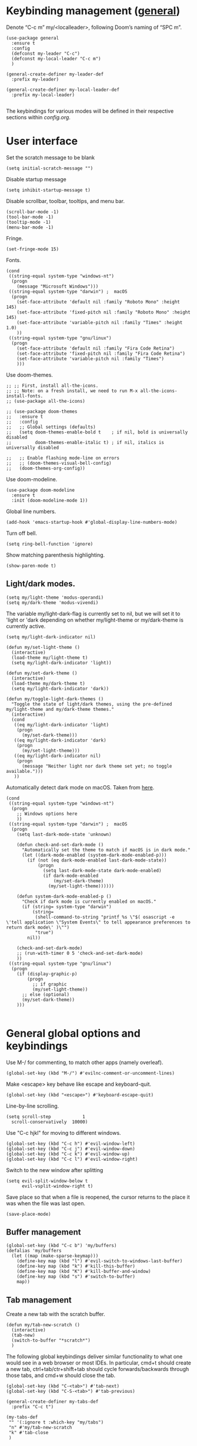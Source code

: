 * Keybinding management ([[https://github.com/noctuid/general.el][general]])
Denote “C-c m” my/<localleader>, following Doom’s naming of “SPC m”.

#+begin_src elisp
  (use-package general
    :ensure t
    :config
    (defconst my-leader "C-c")
    (defconst my-local-leader "C-c m")
    )

  (general-create-definer my-leader-def
    :prefix my-leader)

  (general-create-definer my-local-leader-def
    :prefix my-local-leader)

#+end_src

The keybindings for various modes will be defined in their respective sections within [[config.org]].

* User interface

Set the scratch message to be blank
#+begin_src elisp
(setq initial-scratch-message "")
#+end_src

Disable startup message
#+begin_src elisp
  (setq inhibit-startup-message t)
#+end_src 

Disable scrollbar, toolbar, tooltips, and menu bar.
#+begin_src elisp
  (scroll-bar-mode -1)
  (tool-bar-mode -1)  
  (tooltip-mode -1)   
  (menu-bar-mode -1)
#+end_src

#+RESULTS:

Fringe.
#+begin_src elisp
  (set-fringe-mode 15)
#+end_src

Fonts.
#+begin_src elisp
  (cond
   ((string-equal system-type "windows-nt")
    (progn
      (message "Microsoft Windows")))
   ((string-equal system-type "darwin") ;  macOS
    (progn
      (set-face-attribute 'default nil :family "Roboto Mono" :height 145)
      (set-face-attribute 'fixed-pitch nil :family "Roboto Mono" :height 145)
      (set-face-attribute 'variable-pitch nil :family "Times" :height 1.0)
      ))
   ((string-equal system-type "gnu/linux")
    (progn
      (set-face-attribute 'default nil :family "Fira Code Retina")
      (set-face-attribute 'fixed-pitch nil :family "Fira Code Retina")
      (set-face-attribute 'variable-pitch nil :family "Times")
      )))
#+end_src

Use doom-themes.
#+begin_src elisp
  ;; ;; First, install all-the-icons. 
  ;; ;; Note: on a fresh install, we need to run M-x all-the-icons-install-fonts.
  ;; (use-package all-the-icons)

  ;; (use-package doom-themes
  ;;   :ensure t
  ;;   :config
  ;;   ;; Global settings (defaults)
  ;;   (setq doom-themes-enable-bold t    ; if nil, bold is universally disabled
  ;;         doom-themes-enable-italic t) ; if nil, italics is universally disabled

  ;;   ;; Enable flashing mode-line on errors
  ;;   ;; (doom-themes-visual-bell-config)
  ;;   (doom-themes-org-config))
#+end_src

Use doom-modeline.
#+begin_src elisp
(use-package doom-modeline
  :ensure t
  :init (doom-modeline-mode 1))
#+end_src


Global line numbers.
#+begin_src elisp
  (add-hook 'emacs-startup-hook #'global-display-line-numbers-mode)
#+end_src

Turn off bell.
#+begin_src elisp
  (setq ring-bell-function 'ignore)
#+end_src

Show matching parenthesis highlighting.
#+begin_src elisp
(show-paren-mode t)
#+end_src

** Light/dark modes.

#+begin_src elisp
  (setq my/light-theme 'modus-operandi)
  (setq my/dark-theme 'modus-vivendi)
#+end_src

The variable my/light-dark-flag is currently set to nil, but we will set it to 'light or 'dark depending on whether my/light-theme or my/dark-theme is currently active.
#+begin_src elisp
(setq my/light-dark-indicator nil)
#+end_src

#+begin_src elisp
  (defun my/set-light-theme ()
    (interactive)
    (load-theme my/light-theme t)
    (setq my/light-dark-indicator 'light))

  (defun my/set-dark-theme ()
    (interactive)
    (load-theme my/dark-theme t)
    (setq my/light-dark-indicator 'dark))
#+end_src

#+begin_src elisp
  (defun my/toggle-light-dark-themes ()
    "Toggle the state of light/dark themes, using the pre-defined my/light-theme and my/dark-theme themes."
    (interactive)
    (cond
     ((eq my/light-dark-indicator 'light)
      (progn
        (my/set-dark-theme)))
     ((eq my/light-dark-indicator 'dark)
      (progn
        (my/set-light-theme)))
     ((eq my/light-dark-indicator nil)
      (progn
        (message "Neither light nor dark theme set yet; no toggle available.")))
     ))
#+end_src

Automatically detect dark mode on macOS. Taken from [[https://notes.arne.me/automatic-darkmode-for-emacs/][here]].
#+begin_src elisp
  (cond
   ((string-equal system-type "windows-nt")
    (progn
      ;; Windows options here
      ))
   ((string-equal system-type "darwin") ;  macOS
    (progn
      (setq last-dark-mode-state 'unknown)

      (defun check-and-set-dark-mode ()
        "Automatically set the theme to match if macOS is in dark mode."
        (let ((dark-mode-enabled (system-dark-mode-enabled-p)))
          (if (not (eq dark-mode-enabled last-dark-mode-state))
              (progn
                (setq last-dark-mode-state dark-mode-enabled)
                (if dark-mode-enabled
                    (my/set-dark-theme)
                  (my/set-light-theme))))))

      (defun system-dark-mode-enabled-p ()
        "Check if dark mode is currently enabled on macOS."
        (if (string= system-type "darwin")
            (string=
             (shell-command-to-string "printf %s \"$( osascript -e \'tell application \"System Events\" to tell appearance preferences to return dark mode\' )\"")
             "true")
          nil))

      (check-and-set-dark-mode)
      ;; (run-with-timer 0 5 'check-and-set-dark-mode)
      ))
   ((string-equal system-type "gnu/linux")
    (progn
      (if (display-graphic-p)
          (progn
            ;; if graphic
            (my/set-light-theme))
        ;; else (optional)
        (my/set-dark-theme))
      )))  

#+end_src

#+RESULTS:
: dark

* General global options and keybindings
Use M-/ for commenting, to match other apps (namely overleaf).
#+begin_src elisp
  (global-set-key (kbd "M-/") #'evilnc-comment-or-uncomment-lines)
#+end_src

Make <escape> key behave like escape and keyboard-quit.
#+begin_src elisp
  (global-set-key (kbd "<escape>") #'keyboard-escape-quit)
#+end_src

Line-by-line scrolling.
#+begin_src elisp
  (setq scroll-step            1
	scroll-conservatively  10000)
#+end_src

Use "C-c hjkl" for moving to different windows.
#+begin_src elisp
(global-set-key (kbd "C-c h") #'evil-window-left)
(global-set-key (kbd "C-c j") #'evil-window-down)
(global-set-key (kbd "C-c k") #'evil-window-up)
(global-set-key (kbd "C-c l") #'evil-window-right)
#+end_src

Switch to the new window after splitting
#+begin_src elisp
(setq evil-split-window-below t
      evil-vsplit-window-right t)
#+end_src

Save place so that when a file is reopened, the cursor returns to the place it was when the file was last open.
#+begin_src elisp
(save-place-mode)
#+end_src

** Buffer management
#+begin_src elisp
  (global-set-key (kbd "C-c b") 'my/buffers)
  (defalias 'my/buffers
    (let ((map (make-sparse-keymap)))
      (define-key map (kbd "l") #'evil-switch-to-windows-last-buffer)
      (define-key map (kbd "k") #'kill-this-buffer)
      (define-key map (kbd "K") #'kill-buffer-and-window)
      (define-key map (kbd "s") #'switch-to-buffer)
      map))
#+end_src

** Tab management

Create a new tab with the scratch buffer.
#+begin_src elisp
  (defun my/tab-new-scratch ()
    (interactive)
    (tab-new)
    (switch-to-buffer "*scratch*")
    )
#+end_src

The following global keybindings deliver similar functionality to what one would see in a web browser or most IDEs. In particular, cmd+t should create a new tab, ctrl+tab/ctr+shift+tab should cycle forwards/backwards through those tabs, and cmd+w should close the tab.
#+begin_src elisp
  (global-set-key (kbd "C-<tab>") #'tab-next)
  (global-set-key (kbd "C-S-<tab>") #'tab-previous)

  (general-create-definer my-tabs-def
    :prefix "C-c t")

  (my-tabs-def
   "" '(:ignore t :which-key "my/tabs")
   "n" #'my/tab-new-scratch
   "k" #'tab-close
   )

#+end_src

** Frame management

Create a new frame with the scratch buffer.
#+begin_src elisp
  (defun my/frame-new-scratch ()
    (interactive)
    (make-frame)
    )
#+end_src

Create a new frame using cmd+n.
#+begin_src elisp
  (global-set-key (kbd "M-n") #'my/frame-new-scratch)
#+end_src

* Projectile
#+begin_src elisp
  (use-package projectile
    :config
    (projectile-mode +1)
    (define-key projectile-mode-map (kbd "C-c p") 'projectile-command-map))
#+end_src

* Evil (vim emulation in Emacs)
#+begin_src elisp
  (use-package evil
    :init
    (setq evil-want-integration t)
    (setq evil-want-keybinding nil)
    (setq evil-want-C-u-scroll t)
    (setq evil-undo-system 'undo-fu)
    (setq evil-respect-visual-line-mode t)
    :config
    (evil-mode 1)
    ;; Use global-visual-line-mode by default so that jk does not go up/down based on logical lines.
    ;; The goal here is to get vim-like behaviour of “nnoremap j gj” and “nnoremap k gk” in emacs.
    (global-visual-line-mode)
    ;;(evil-set-undo-system 'undo-redo)
    ;; (define-key evil-motion-state-map [remap evil-next-line] #'evil-next-visual-line)
    ;; (define-key evil-motion-state-map [remap evil-previous-line] #'evil-previous-visual-line)

    (evil-set-initial-state 'messages-buffer-mode 'normal)
    (evil-set-initial-state 'dashboard-mode 'normal)
    )

  
#+end_src

Commenting in evil mode with evil-nerd-commenter.
#+begin_src elisp
  (use-package evil-nerd-commenter
    :after evil
    :ensure t)
#+end_src


Surrounding in evil mode with evil-surround (emulation of vim.surround).
#+begin_src elisp
  (use-package evil-surround
    :ensure t
    :config
    (add-hook 'LaTeX-mode-hook (lambda ()
                                 (push '(?\" . ("``" . "''"))
                                       evil-surround-pairs-alist)
                                 (push '(?r . ("\\left ( " . " \\right ) "))
                                       evil-surround-pairs-alist)
                                 (push '(?c . ("\\left { " . " \\right } "))
                                       evil-surround-pairs-alist)
                                 (push '(?s . ("\\left [ " . " \\right ] "))
                                       evil-surround-pairs-alist)
                                 ))
    (global-evil-surround-mode 1))
#+end_src


Additional evil niceties (evil-collection).
#+begin_src elisp
    (use-package evil-collection
      :after evil
      :ensure t
      :config
      (evil-collection-init)
  )
#+end_src

Evil-org-mode integration.
#+begin_src elisp
  (use-package evil-org
    :ensure t
    :after org
    :hook (org-mode . (lambda () evil-org-mode))
    :config
    (require 'evil-org-agenda)
    (evil-org-agenda-set-keys))
#+end_src

#+begin_src elisp
  (use-package evil-terminal-cursor-changer
    :config
    (evil-terminal-cursor-changer-activate))
#+end_src

* Vertico (vertical completion UI)
A lot of the configuration that follows is taken directly from the [[https://github.com/minad/vertico][vertico.el README.org]].
#+begin_src elisp
  ;; Vertico
  (use-package vertico
    :ensure t
    :init
    (vertico-mode)

    ;; Make completion flexible
    (add-to-list 'completion-styles 'flex)

    ;; Different scroll margin
    ;; (setq vertico-scroll-margin 0)

    ;; Show more candidates
    ;; (setq vertico-count 20)

    ;; Grow and shrink the Vertico minibuffer
    ;; (setq vertico-resize t)

    ;; Optionally enable cycling for `vertico-next' and `vertico-previous'.
    ;; (setq vertico-cycle t)
    )
#+end_src

Persist history over Emacs restarts. Vertico sorts by history position.
#+begin_src elisp
  (use-package savehist
    :init
    (savehist-mode)
    )
  #+end_src

A few more useful configurations...
#+begin_src elisp
  (use-package emacs
    :init
    ;; Add prompt indicator to `completing-read-multiple'.
    ;; We display [CRM<separator>], e.g., [CRM,] if the separator is a comma.
    (defun crm-indicator (args)
      (cons (format "[CRM%s] %s"
		    (replace-regexp-in-string
		     "\\`\\[.*?]\\*\\|\\[.*?]\\*\\'" ""
		     crm-separator)
		    (car args))
	    (cdr args)))
    (advice-add #'completing-read-multiple :filter-args #'crm-indicator)

    ;; Do not allow the cursor in the minibuffer prompt
    (setq minibuffer-prompt-properties
	  '(read-only t cursor-intangible t face minibuffer-prompt))
    (add-hook 'minibuffer-setup-hook #'cursor-intangible-mode)

    ;; Emacs 28: Hide commands in M-x which do not work in the current mode.
    ;; Vertico commands are hidden in normal buffers.
    ;; (setq read-extended-command-predicate
    ;;       #'command-completion-default-include-p)

    ;; Enable recursive minibuffers
    (setq enable-recursive-minibuffers t)
    )
#+end_src

** Orderless
Use the `orderless' completion style.
#+begin_src elisp
(use-package orderless
  :init
  ;; Configure a custom style dispatcher (see the Consult wiki)
  ;; (setq orderless-style-dispatchers '(+orderless-dispatch)
  ;;       orderless-component-separator #'orderless-escapable-split-on-space)
  (setq completion-styles '(orderless basic)
        completion-category-defaults nil
        completion-category-overrides '((file (styles partial-completion)))))
#+end_src

* which-key
The which-key package makes discoverability of keybindings simple.
#+begin_src elisp
  (use-package which-key
    :init
    ;; Open the which-key buffer more quickly.
    (setq which-key-idle-delay 0.2)
    :config
    (which-key-mode))
#+end_src

* Snippets (YASnippet)

#+begin_src elisp
  (use-package yasnippet
    :init
    (setq yas-snippet-dirs
	  '("~/.emacs.d/snippets"))
    :config
    (yas-global-mode 1)
    )
#+end_src

** Keybindings
Create some global yasnippet-related keybindings.
#+begin_src elisp

  (general-create-definer my-yasnippet-def
    :prefix "C-c y")

  (my-yasnippet-def
    "" '(:ignore t :which-key "my/yasnippet")
    "i" #'yas-insert-snippet
    "n" #'yas-new-snippet
    )

#+end_src

* On-the-fly checking (flycheck)

#+begin_src elisp
  (use-package flycheck
    :ensure t
    :init (global-flycheck-mode))
  #+end_src

* Text file navigation ([[https://github.com/hlissner/evil-snipe][evil-snipe]], [[https://github.com/abo-abo/avy][Avy]], and [[https://github.com/emacsorphanage/anzu][anzu]])

#+begin_src elisp
    (use-package evil-snipe
      :config
      (evil-snipe-mode +1)
      (evil-snipe-override-mode +1)
      )
#+end_src

#+begin_src elisp
  (use-package avy
    :config
    ;; Don't want a timeout. Just require hitting RET.
    (setq avy-timeout-seconds nil)
    (avy-setup-default)
    (global-set-key (kbd "C-c n") #'avy-goto-char-timer)
    )
#+end_src

#+begin_src elisp
  (use-package anzu
    :config
    (global-anzu-mode 1))

  (use-package evil-anzu
    :config
    (with-eval-after-load 'evil
      (require 'evil-anzu)))
#+end_src

* LSP

Install eglot.
#+begin_src elisp
  ;; (use-package eglot)
#+end_src

Custom keybindings.
#+begin_src elisp
  ;; (general-create-definer my-eglot-def
  ;;   :prefix "C-c i")

  ;; (my-eglot-def
  ;;   "" '(:ignore t :which-key "my/eglot")
  ;;   "d" #'eldoc-doc-buffer
  ;;   "D" #'xref-find-definitions-other-window
  ;;   "r" #'xref-find-references
  ;;   "p" #'flymake-goto-prev-error
  ;;   "n" #'flymake-goto-next-error
  ;;   )
#+end_src

#+begin_src elisp
  (use-package lsp-mode
    :hook (;; replace XXX-mode with concrete major-mode(e. g. python-mode)
           ;; (python-mode . lsp)
           ;; Handling python-mode lsp later in Python section. Search for my/python-venv-auto-activate
           ;; if you want which-key integration
           (lsp-mode . lsp-enable-which-key-integration)))

  (use-package lsp-ui :commands lsp-ui-mode)


  (general-create-definer my-lsp-def
    :prefix "C-c i")

  (my-lsp-def
   "" '(:ignore t :which-key "my/lsp")
   ;; "d" #'eldoc-doc-buffer
   "D" #'lsp-find-definition
   "r" #'lsp-find-references
   "p" #'flycheck-previous-error
   "n" #'flycheck-next-error
   )

  ;; One day. Debugger.
  ;; (use-package dap-mode)
#+end_src

** Python
#+begin_src elisp
  (use-package lsp-pyright
    :ensure t)

#+end_src

*** Virtual environment interaction

Make LSP ignore virtual environments that satisfy the pattern "venv*".
#+begin_src elisp
  (defun my/python-lsp-ignore-venv ()
    (add-to-list 'lsp-file-watch-ignored "[/\\\\]\\venv*"))
  (add-hook 'python-mode-hook
            #'(lambda () (add-hook 'lsp-mode-hook 'my/python-lsp-ignore-venv)))
#+end_src

* Coding
** Documentation
#+begin_src elisp
(setq eldoc-echo-area-use-multiline-p nil)
#+end_src

** Formatting
#+begin_src elisp
  (use-package reformatter
    :defer t)
#+end_src

** Python

#+begin_src elisp
  (use-package pyvenv
    :defer t)
#+end_src

#+begin_src elisp
  (use-package jupyter
    :defer t)
#+end_src

Allow running code from a .py buffer straight to the Jupyter REPL.
#+begin_src elisp
  (add-hook 'jupyter-repl-mode-hook (lambda () (setq jupyter-repl-echo-eval-p t)))
#+end_src

*** Automatic virtual environment loading
We want to create a function `my/python-venv-auto-activate` that searches for any virtual environments with pattern “venv*” in a particular list of directories; if there’s a unique match, activate it; otherwise, warn the user that there’s no/multiple virtual environments.

Pattern for virtual environments. In particular, we will always assume that virtual environments are within a folder satisfying the regex "venv*", for example "venv" or "venv_project1", and so on.
#+begin_src elisp
  (defun my/venv_pattern ()
    "Virtual environment pattern"
    "venv*")
#+end_src

The following functions are essentially helper functions for `my/python-venv-auto-activate` which will itself be defined in the next code block.
#+begin_src elisp
  (defun my/venv_directories_to_search ()
    "List of directories in which to search for `my/venv_pattern`"
    ;; Remove all nil elements
    (seq-filter (lambda (element) element)
                (list
                 (file-name-directory (buffer-file-name))
                 (projectile-project-root))))

  (defun my/get-matching-directory-files (directory regexp)
    "Find all files in DIRECTORY that begin with REGEXP"
    ;; Concatenate the directory to the filename to recover the full path
    (seq-map (lambda ( file ) (file-name-concat directory file))
             ;; Filter out all files that do not begin with REGEXP
             (seq-filter
              (lambda (x) (equal 0 (string-match-p regexp x)))
              (directory-files directory))))

  (defun my/get-matching-directories-files (directories regexp)
    "Find all files in all directories within DIRECTORIES that begin with REGEXP"
    ;; remove duplicates
    (seq-uniq
     ;; flatten the list of lists
     (flatten-tree
      ;; Apply my/get-matching-directory-files to all the directories with regexp.
      (seq-map #'(lambda ( dir ) (my/get-matching-directory-files dir regexp)) directories))))

  (defun my/get-matching-project-root-files (regexp)
    "Find all root directories/files that begin with REGEXP"
    (my/get-matching-directory-files (projectile-project-root) regexp))
#+end_src

Now that we have the above helper functions, we are ready to define my/python-venv-auto-activate.
#+begin_src elisp
  (defun my/python-venv-auto-activate ()
    "Activate the virtual environment satisfying the pattern given by the function, my/venv_pattern if it's a unique match, otherwise do nothing"
    (interactive)
    (setq matching-venvs
          (my/get-matching-directories-files
           (my/venv_directories_to_search) (my/venv_pattern)))
    ;; If we have found a uniquely matching virtual environment, activate it.
    (if (equal (length matching-venvs) 1) ;; if
        (pyvenv-activate (car matching-venvs))
      ;; If there is no matching virtual environment, warn the user.
      (if (equal (length matching-venvs) 0)
          (display-warning :warning "No virtual environment found.")
        ;; If there is more than one matching virtual environment, warn the user.
        (display-warning :warning (concat "Found multiple venvs. Please select one manually using `pyvenv-activate`.")))))
#+end_src

Now that we’ve defined my/python-venv-auto-activate, let’s run it *and start LSP* whenever opening a .py file. Note that we do not use an “(add-hook ‘python-mode-hook …)” approach here because ‘python-mode-hook gets run every time code is sent from the python file to the REPL. Found from sds’s answer [[https://emacs.stackexchange.com/questions/12396/run-command-when-opening-a-file-of-a-specific-filetype][here]].
#+begin_src elisp
  (add-hook 'find-file-hook
            #'(lambda () (when (string= (file-name-extension buffer-file-name) "py")
                           (my/python-venv-auto-activate)
                           (lsp)
                           )))
#+end_src

*** Formatting
Create a python formatter using [[https://github.com/psf/black][black]].
#+begin_src elisp
  (reformatter-define python-black-format
    :program "black"
    :args (list "-"))
#+end_src

*** python-mode-specific keybindings
#+begin_src elisp
  (my-local-leader-def
    :keymaps 'python-mode-map
    "" '(:ignore t :which-key "my/python")
    "R" #'run-python
    "r" #'pyvenv-restart-python
    "v" #'pyvenv-activate
    "f" #'python-black-format-buffer
    "j" '(:ignore t :which-key "my/jupyter")
    "j R" #'jupyter-repl-associate-buffer
    "j r" #'jupyter-repl-restart-kernel
    )
#+end_src

** Jupyter
#+begin_src elisp
  (use-package ein
    :defer t)
#+end_src

** R (ess)
*** TODO ess-r-mode-specific keybindings
#+begin_src elisp
(defun my/bind-ess-r-keys ()
  (defalias 'my/<localleader>
    (let ((map (make-sparse-keymap)))
      ;; REPL
      (define-key map (kbd "R") #'run-ess-r)
      map)))

(add-hook 'ess-r-mode-hook 'my/bind-ess-r-keys)
#+end_src

I want ess to automatically scroll down in console buffer. Taken from [[https://stackoverflow.com/questions/2710442/in-ess-emacs-how-can-i-get-the-r-process-buffer-to-scroll-to-the-bottom-after-a][here]].
#+begin_src elisp
(setq comint-scroll-to-bottom-on-input t)
(setq comint-scroll-to-bottom-on-output t)
(setq comint-move-point-for-output t)
#+end_src

* Writing
** LaTeX
Install and configure AUCTeX.
#+begin_src elisp

  (use-package latex
    :straight auctex
    :config
    (cond
     ((string-equal system-type "windows-nt")
      (progn
        ;; Windows options here
        ))
     ((string-equal system-type "darwin") ;  macOS
      (progn
        ;; macOS options here

        ;; (setq TeX-view-program-list '(("pdf-tools" TeX-pdf-tools-sync-view)))

        ;; (setq TeX-view-program-selection '((output-pdf "pdf-tools"))
        ;;       TeX-source-correlate-start-server t)

        ;; ;; Update PDF buffers after successful LaTeX runs
        ;; (add-hook 'TeX-after-compilation-finished-functions
        ;;           #'TeX-revert-document-buffer)


        (setq TeX-view-program-list '(("Skim_displayline" "/Applications/Skim.app/Contents/SharedSupport/displayline -g -b %n %o %b")))
        ;; Use Skim_displayline by default for opening pdfs.
        (setq TeX-view-program-selection '((output-dvi "open")
                                           (output-pdf "Skim_displayline")
                                           (output-html "open")))
        ))
     ((string-equal system-type "gnu/linux")
      (progn
        ;; Linux options here
        ;; Use pdf-tools to open PDF files
        ;; (setq pdf-sync-backward-display-action t)
        ;; (setq pdf-sync-forward-display-action t)       

        ;; (setq TeX-view-program-list '(("pdf-tools" TeX-pdf-tools-sync-view)))

        ;; (setq TeX-view-program-selection '((output-pdf "pdf-tools"))
        ;;       TeX-source-correlate-start-server t)

        ;; Update PDF buffers after successful LaTeX runs
        ;; (add-hook 'TeX-after-compilation-finished-functions
        ;;           #'TeX-revert-document-buffer)

        (add-to-list 'TeX-view-program-selection
                     '(output-pdf "Zathura"))
        )

      ))
    ;; Use synctex to correlate TeX and PDF.
    (setq TeX-source-correlate-method 'synctex)
    ;; Always start the emacs server for inverse search.
    (setq TeX-source-correlate-start-server t)
    ;; Start correlate mode.
    (TeX-source-correlate-mode)

    ;; Use PDF mode by default.
    (setq-default TeX-PDF-mode t)
    ;; Make emacs aware of multi-file projects.
    (setq-default TeX-master nil)

    ;;Prevent AUCTeX from inserting braces automatically for sub/superscripts.
    (setq TeX-electric-sub-and-superscript nil)

    ;; Set up reftex-auctex interface
    ;; (https://www.gnu.org/software/emacs/manual/html_node/reftex/AUCTeX_002dRefTeX-Interface.html)
    (setq reftex-plug-into-AUCTeX t)
    (add-hook 'LaTeX-mode-hook 'turn-on-reftex)
    :defer t
    )
#+end_src

#+RESULTS:
: t

Install math and auctex additions to company-mode.
#+begin_src elisp
  (use-package company-math
    :defer t)
  (use-package company-auctex
    :defer t)
  (use-package company-reftex
    :defer t)
#+end_src

Run LatexMk on save.
Temporarily disabled due to [[https://github.com/tom-tan/auctex-latexmk/pull/40][a bug in auctex-latexmk]].
#+begin_src elisp
  ;; (add-hook 'LaTeX-mode-hook (lambda ()
  ;;                              (add-hook 'after-save-hook 'my/latexmk)))
#+end_src

Create a command to save and compile the current tex document.
#+begin_src elisp
  (defun my/latex-save-and-compile ()
    (interactive)
    (save-buffer)
    (TeX-command "LaTeX" 'TeX-master-file)
    )
#+end_src

#+begin_src elisp
  (defun my/latex-bibtex ()
    (interactive)
    (TeX-command "BibTeX" 'TeX-master-file)
    )
#+end_src

Bind latex-specific bindings.
#+begin_src elisp

  (my-local-leader-def
    :keymaps 'LaTeX-mode-map
    "" '(:ignore t :which-key "my/LaTeX")
    "c" #'my/latex-save-and-compile
    "b" #'my/latex-bibtex
    "v" #'TeX-view
    )


#+end_src


Disable git-gutter when writing latex. Git-gutter seems to slow things down, and isn’t necessary for me when writing latex. Code obtained from [[https://github.com/hlissner/doom-emacs/issues/1482][here]].
#+begin_src elisp
  (setq git-gutter:disabled-modes '(latex-mode))
#+end_src

Remove rainbow delimiters. Maybe add this back?
#+begin_src elisp
  ;; (with-eval-after-load 'tex (remove-hook 'TeX-update-style-hook #'rainbow-delimiters-mode))
#+end_src

** pdf-tools
#+begin_src elisp
  (use-package pdf-tools
    :config 
    ;; Turn off blinking in pdf-view
    ;; Taken from https://github.com/doomemacs/doomemacs/pull/1107
    (add-hook 'pdf-view-mode-hook
              (lambda ()
                (set (make-local-variable 'evil-normal-state-cursor) (list nil))))       

    (pdf-tools-install))

#+end_src

** Org-mode
#+begin_src elisp
  (use-package org
    :defer t
    :config
    (setq org-startup-indented t)
    (require 'org-habit)
    (add-to-list 'org-modules 'org-habit)
    ;; (setq org-agenda-skip-scheduled-if-done t)
    ;; (setq org-agenda-skip-deadline-if-done t)
    )
#+end_src

Enable org-download so that we can drag and drop screenshots into org.
#+begin_src elisp
  (use-package org-download
    :config
    (add-hook 'dired-mode-hook 'org-download-enable)
    :defer t
    )
#+end_src

Sync with beorg on iOS.
#+begin_src elisp
  (cond
   ((string-equal system-type "windows-nt")
    (progn
      (message "Not set up on windows")))
   ((string-equal system-type "darwin") ;  macOS
    (progn
    (setq
     org-directory
     "~/Library/Mobile Documents/iCloud~com~appsonthemove~beorg/Documents/org/")
      ))
   ((string-equal system-type "gnu/linux")
    (progn
    (setq
     org-directory
     "/mnt/c/Users/t-ianw/iCloudDrive/iCloud~com~appsonthemove~beorg/org")
      )))
#+end_src

Set org agenda files.
#+begin_src elisp
  (setq org-agenda-files (list org-directory))
#+end_src

Set default org file (for the sake of org-capture).
#+begin_src elisp
  (setq org-default-notes-file (concat org-directory "/inbox.org"))
#+end_src

Org-babel languages to load
#+begin_src elisp
  (org-babel-do-load-languages
   'org-babel-load-languages
   '((emacs-lisp . t)
     (python . t)
     (jupyter . t)))
#+end_src

*** Global keybindings
#+begin_src elisp

  (defun org-capture-task ()
    (interactive)
    (org-capture nil "t"))

  (defun org-open-habits ()
    (interactive)
    (find-file (expand-file-name "habits.org" org-directory)))

  (defun org-open-inbox ()
    (interactive)
    (find-file (expand-file-name "inbox.org" org-directory)))

  (general-create-definer my-org-def
    :prefix "C-c o")

  (my-org-def
    "" '(:ignore t :which-key "my/org")
    "a" #'org-agenda-list
    "A" #'org-agenda
    "c" #'org-capture-task
    "h" #'org-open-habits
    "i" #'org-open-inbox
    )

#+end_src

*** Custom functions
#+begin_src elisp
  (defun my/org-sort-todo-list ()
    "Sort an org-mode todo-list from the heading of the list by priority and todo order."
    (interactive)
    (org-sort-entries nil ?p nil nil nil nil)
    (org-sort-entries nil ?o nil nil nil nil))


  (defun my/org-sort-todo-list-from-within ()
    "Sort an org-mode todo-list from within the list by priority and todo order."
    (interactive)
    ;; Move up a heading
    (outline-up-heading 1)
    ;; Sort once at top of heading
    (my/org-sort-todo-list))

  (defun my/org-sort-todo-list-from-within-and-save ()
    "Run my/org-sort-todo-list-from-within and save."
    (interactive)
    (my/org-sort-todo-list-from-within)
    (save-buffer)
    )

#+end_src

#+begin_src elisp
  (defun my/org-set-todo ()
    (interactive)
    "Set the current item to TODO"
    (org-todo "TODO"))

  (defun my/org-set-done ()
    (interactive)
    "Set the current item to DONE"
    (org-todo "DONE"))

  (defun my/org-set-habit ()
    (interactive)
    "Turn the current item into a habit"
    (org-set-property "STYLE" "habit")
    (org-todo "IN-PROGRESS")
    (org-schedule nil)
    )

  ;; Same functions as above but for org-agenda.
  (defun my/org-agenda-set-todo ()
    (interactive)
    "Set the current item to TODO"
    (org-agenda-todo "TODO"))

  (defun my/org-agenda-set-done ()
    (interactive)
    "Set the current item to DONE"
    (org-agenda-todo "DONE"))

#+end_src

*** org-mode-specific keybindings
#+begin_src elisp

  (my-local-leader-def
    :keymaps 'org-mode-map
    "" '(:ignore t :which-key "my/org")
    "s" #'my/org-sort-todo-list-from-within-and-save
    "T" #'org-todo
    "t" #'my/org-set-todo
    "d" #'my/org-set-done
    "h" #'my/org-set-habit
    )

#+end_src

*** org-agenda-mode-specific keybindings
Bind "q" to org-agenda-exit instead of org-agenda-quit so that all of the .org files are also deleted
#+begin_src elisp
  (define-key org-agenda-mode-map (kbd "q") 'org-agenda-exit)
  
  (my-local-leader-def
    :keymaps 'org-agenda-mode-map
    "" '(:ignore t :which-key "my/org-agenda")
    "T" #'org-agenda-todo
    "t" #'my/org-agenda-set-todo
    "d" #'my/org-agenda-set-done
    )
#+end_src

*** Headings
Make first-level org heading larger.
#+begin_src elisp
(custom-set-faces '(org-level-1 ((t (:inherit outline-1 :height 1.2)))))
#+end_src

*** Todo keywords
#+begin_src elisp
  (setq org-todo-keywords
        '((sequence "IN-PROGRESS(p)" "TODO(t)" "WAITING(w)" "IDEA(i)"
                    "|" "DONE" "CANCELLED(c)")))
  ;; Set other todo colors according to the nord theme (https://www.nordtheme.com/)
  ;; (setq org-todo-keyword-faces
  ;;       '(("IN-PROGRESS" . "#88C0D0")
  ;;         ("WAITING" . "#5E81AC")
  ;;         ("IDEA" . "#EBCB8B")
  ;;         ("CANCELED" . "#BF616A"))
  ;;       )

  (setq org-log-done 'time)
#+end_src

** Org-roam
#+begin_src elisp
  (use-package org-roam
    :config
    ;; Set org-roam directory.
    (setq
     org-roam-directory
     "~/Library/Mobile Documents/iCloud~com~appsonthemove~beorg/Documents/org")

    ;; Auto-update database immediately after saving.
    (setq org-roam-db-update-method 'immediate)
    )
#+end_src

Change capture template so that the timestamp is not in the filename.
#+begin_src elisp
  (setq org-roam-capture-templates
        '(("d" "default" plain #'org-roam-capture--get-point "%?" :file-name "${slug}" :head "#+title: ${title}\n" :unnarrowed t)))
#+end_src

*** Org-roam-specific keybindings
#+begin_src elisp

  ;; (general-create-definer my-notes-def
  ;;   :prefix "C-c n")

  ;; (my-notes-def
  ;;   "" '(:ignore t :which-key "my/notes")
  ;;   ;; Open org-roam buffer
  ;;   "r" #'org-roam
  ;;   ;; Find file
  ;;   "f" #'org-roam-find-file
  ;;   ;; Capture
  ;;   "c" #'org-roam-capture
  ;;   ;; Insert link
  ;;   "i" #'org-roam-insert
  ;;   ;; Insert link immediate
  ;;   "i" #'org-roam-insert-immediate
  ;;   )
#+end_src

** Markdown
*** markdown-mode-specific keybindings
#+begin_src elisp
  (defun my/bind-markdown-keys ()
    (defalias 'my/<localleader>
      (let ((map (make-sparse-keymap)))
        ;; Format markdown table
        (define-key map (kbd "f") #'markdown-table-align)
        ;; Refresh toc
        (define-key map (kbd "r") #'markdown-toc-refresh-toc)
        map)))

  (add-hook 'markdown-mode-hook 'my/bind-markdown-keys)
#+end_src

** Spellcheck (spell-fu)

#+begin_src elisp
  ;; (defun my/save-word ()
  ;;   (interactive)
  ;;   (let ((current-location (point))
  ;;         (word (flyspell-get-word)))
  ;;     (when (consp word)    
  ;;       (flyspell-do-correct 'save nil (car word) current-location (cadr word) (caddr word) current-location))))

#+end_src

Install spell-fu
#+begin_src elisp
  (use-package spell-fu
    :config
    ;; Always enable my personal dictionary.
    ;; This requires aspell to be installed on the system and for the file "~/.aspell.en.pws" to exist.
    (add-hook 'spell-fu-mode-hook
              (lambda ()
                (spell-fu-dictionary-add
                 (spell-fu-get-personal-dictionary
                  "iws"
                  "~/.aspell.en.pws"))))

    ;; Enable spell-fu globally.
    ;; (global-spell-fu-mode)

    ;; Org-specific settings.
    (add-hook 'org-mode-hook
              (lambda ()
                (setq spell-fu-faces-exclude
                      '(org-block-begin-line
                        org-block-end-line
                        org-meta-line
                        org-link
                        org-code
                        org-block))
                (spell-fu-mode)))

    ;; LaTeX-specific settings.
    (add-hook 'LaTeX-mode-hook
              (lambda ()
                (setq spell-fu-faces-exclude
                      '(font-latex-math-face, font-latex-script-char-face))
                (spell-fu-mode)))
    )
#+end_src
 
#+begin_src elisp
  (global-set-key (kbd "C-c s") #'my/spelling)

  (defun my/bind-spelling-bindings ()
    (defalias 'my/spelling
      (let ((map (make-sparse-keymap)))
        ;; Add word to dictionary
        (define-key map (kbd "a") #'spell-fu-word-add)
        map)))

  (add-hook 'spell-fu-mode-hook 'my/bind-spelling-bindings)
#+end_src

* Terminal ([[https://github.com/akermu/emacs-libvterm][vterm]] and iTerm)
Install vterm.
#+begin_src elisp
  (use-package vterm
    :ensure t)
#+end_src

Create function for opening iTerm. Taken and modified from [[https://www.reddit.com/r/emacs/comments/27xoo5/open_current_directory_in_iterm2_from_emacs/][here]].
#+begin_src elisp
  (defun iterm-here ()
    (interactive)
    (shell-command "open -a iTerm $PWD" nil nil))
#+end_src


#+begin_src elisp
    (general-create-definer my-terminal-def
    :prefix "C-c T")

  (my-terminal-def
    "" '(:ignore t :which-key "my/terminal")
    "i" #'iterm-here
    "v" #'vterm-other-window
    )
#+end_src
 
* Frequently accessed files and folders
#+begin_src elisp
  (setq documents-directory "~/Documents")
  (setq cloud-directory "~/Box Sync")
  (setq dotemacs-directory "~/.emacs.d")
#+end_src

#+begin_src elisp
  (defun my/open-config-org-file ()
    "Open my config.org file."
    (interactive)
    (find-file (expand-file-name "config.org" dotemacs-directory)))

  (defun my/open-init-file ()
    "Open my init.el file."
    (interactive)
    (find-file (expand-file-name "init.el" dotemacs-directory)))

  (defun my/open-snippets-directory ()
    "Open my snippets directory."
    (interactive)
    (ido-find-file-in-dir (expand-file-name "snippets" dotemacs-directory)))

  (defun my/open-themes-directory ()
    (interactive)
    (ido-find-file-in-dir (expand-file-name "themes" dotemacs-directory)))

  (defun my/open-documents-directory ()
    (interactive)
    (ido-find-file-in-dir documents-directory))

  (defun my/open-gitprojects-directory ()
    (interactive)
    (ido-find-file-in-dir (expand-file-name "GitProjects" documents-directory)))

  (defun my/open-papers-directory ()
    (interactive)
    (ido-find-file-in-dir (expand-file-name "GitProjects/papers" documents-directory)))

  (defun my/open-cloud-unencrypted-directory ()
    (interactive)
    (ido-find-file-in-dir (expand-file-name "unencrypted" cloud-directory)))

  (defun my/open-org-directory ()
    (interactive) (ido-find-file-in-dir org-directory))
#+end_src

"C-c f" will be reserved for opening files/directories
#+begin_src elisp
  (general-create-definer my-files-def
    :prefix "C-c f")

  (my-files-def
    "" '(:ignore t :which-key "my/files")
    "t" #'my/open-themes-directory
    "o" #'my/open-org-directory
    "d" #'my/open-documents-directory
    "g" #'my/open-gitprojects-directory
    "p" #'my/open-papers-directory
    "c" #'my/open-cloud-unencrypted-directory
    "e" '(:ignore t :which-key "my/emacs-config")
    "e c" #'my/open-config-org-file
    "e i" #'my/open-init-file
    "e s" #'my/open-snippets-directory
    )
#+end_src

* Autocompletion (company)

#+begin_src elisp
  (use-package company
    :config
    (global-company-mode)
    )
#+end_src

Make C-SPC the completion key
#+begin_src elisp
  (global-set-key (kbd "C-SPC") #'company-complete)
#+end_src

Show autocomplete after just 2 characters have been typed
#+begin_src elisp
  (setq company-minimum-prefix-length 2)
#+end_src

Always show a dropedown list (no inline completions). Taken from [[https://emacs.stackexchange.com/questions/36619/show-tooltip-even-if-there-is-only-one-candidate-in-company-mode][here]].
#+begin_src elisp
  (setq company-frontends
        (nconc
         '(company-pseudo-tooltip-frontend)
         (remove
          'company-pseudo-tooltip-unless-just-one-frontend
          (remove
           'company-preview-if-just-one-frontend company-frontends))))
#+end_src

Make autocomplete show up faster
#+begin_src elisp
  (setq company-idle-delay 0.05)
#+end_src

** YASnippet
Add YASnippet to company-backends. Taken from [[https://www.reddit.com/r/emacs/comments/3r9fic/best_practicestip_for_companymode_andor_yasnippet/][reddit]].
#+begin_src elisp
  (defvar my/enable-yas t "Enable yasnippet for all backends.")

  (defun my/backend-with-yas (backend)
    (if (or (not my/enable-yas)
            (and (listp backend)
                 (member 'company-yasnippet backend)))
        backend
      (append (if (consp backend) backend (list backend))
              '(:with company-yasnippet))))

  (setq company-backends (mapcar #'my/backend-with-yas company-backends))
#+end_src

** TODO LaTeX (auctex) 


#+begin_src elisp
  (add-hook 'LaTeX-mode-hook
            (lambda ()
              (company-mode)
              (make-local-variable 'company-backends)
              (setq company-backends
                    '(company-files
                      company-reftex-labels
                      company-reftex-citations
                      company-bibtex
                      company-auctex-macros
                      company-auctex-symbols
                      company-auctex-environments
                      ;; company-keywords
                      company-latex-commands
                      company-math-symbols-latex
                      ;; :with
                      company-yasnippet))))
#+end_src

** TODO Python
#+begin_src elisp
  ;; (after! python
  ;;         (add-hook 'python-mode-hook
  ;;                   (lambda ()
  ;;                     (company-mode)
  ;;                     (make-local-variable 'company-backends)
  ;;                     (setq company-backends
  ;;                           '(company-files
  ;;                             company-capf
  ;;                             company-yasnippet
  ;;                             company-dabbrev-code))
  ;;                     (setq lsp-completion-provider :none))))

#+end_src

* Undo-redo (undo-fu)
#+begin_src elisp
  (use-package undo-fu)
  (use-package undo-fu-session
    :config
    (setq undo-fu-session-incompatible-files '("/COMMIT_EDITMSG\\'" "/git-rebase-todo\\'")))
  (global-undo-fu-session-mode)
  (undo-fu-session-recover)
#+end_src

* git (Magit)

#+begin_src elisp
  (use-package magit
    :config
    ;; Show fine differences for the current diff hunk only.
    (setq magit-diff-refine-hunk t)

    ;; Make escape quit transient maps.
    (define-key transient-map (kbd "<escape>") 'transient-quit-one)

    :defer t)
#+end_src

Enter insert mode when firing up a magit commit.
#+begin_src elisp
  (add-hook 'git-commit-mode-hook 'evil-insert-state)
#+end_src


** git-gutter(-fringe)

git-gutter styles taken from [[https://github.com/doomemacs/doomemacs/blob/develop/modules/ui/vc-gutter/config.el][hlissner]].
#+begin_src elisp
  (use-package git-gutter
    :config
    (global-git-gutter-mode +1))

  (use-package git-gutter-fringe
    :config 
    ;; standardize default fringe width
    (if (fboundp 'fringe-mode) (fringe-mode '4))

    ;; places the git gutter outside the margins.
    (setq-default fringes-outside-margins t)
    ;; thin fringe bitmaps
    (define-fringe-bitmap 'git-gutter-fr:added [224]
      nil nil '(center repeated))
    (define-fringe-bitmap 'git-gutter-fr:modified [224]
      nil nil '(center repeated))
    (define-fringe-bitmap 'git-gutter-fr:deleted [128 192 224 240]
      nil nil 'bottom))
#+end_src

* Configuration-related

Disable custom.
#+begin_src elisp
(setq custom-file null-device)
#+end_src

* Window size on startup

Set initial frame size and position of the Emacs window.
The following code is largely based on https://christiantietze.de/posts/2021/06/emacs-center-window-on-current-monitor/ and https://www.reddit.com/r/emacs/comments/9c0a4d/tip_setting_initial_frame_size_and_position/
#+begin_src elisp
  (defun my/set-initial-frame-size ()
    "Set the initial frame size to something reasonable. Works on multiple monitors"
    (interactive)
    (let* ((base-factor 0.93)
           (monitor-w (nth 2 (frame-monitor-workarea (selected-frame))))
           (monitor-h (nth 3 (frame-monitor-workarea (selected-frame))))
           (a-width (* monitor-w base-factor))
           (a-height (* monitor-h base-factor)))
      (set-frame-size (selected-frame)
                      (truncate a-width)
                      (truncate a-height) t)))

  (defun my/frame-recenter (&optional frame)
    "Center FRAME on the screen.
  FRAME can be a frame name, a terminal name, or a frame.
  If FRAME is omitted or nil, use currently selected frame."
    (interactive)
    (unless (eq 'maximised (frame-parameter nil 'fullscreen))
      (let* ((frame (or (and (boundp 'frame)
                             frame)
                        (selected-frame)))
             (frame-w (frame-pixel-width frame))
             (frame-h (frame-pixel-height frame))
             ;; frame-monitor-workarea returns (x y width height) for the monitor
             (monitor-w (nth 2 (frame-monitor-workarea frame)))
             (monitor-h (nth 3 (frame-monitor-workarea frame)))
             (center (list (/ (- monitor-w frame-w) 2)
                           (/ (- monitor-h frame-h) 2))))
        (apply 'set-frame-position (flatten-list (list frame center))))))

  (defun my/set-initial-frame ()
    (interactive)
    (my/set-initial-frame-size)
    (my/frame-recenter))

  (cond
   ((string-equal system-type "windows-nt")
    (progn
      ;; Windows options here
      ))
   ((string-equal system-type "darwin") ;  macOS
    (progn
      ;; macOS options here
      (setq frame-resize-pixelwise t)
      (add-hook 'window-setup-hook #'my/set-initial-frame)
      ))
   ((string-equal system-type "gnu/linux")
    (progn
      ;; Linux options here
      )))  

#+end_src

* Open on startup.

#+begin_src elisp
  ;; (switch-to-buffer (find-file-noselect "~/.emacs.d/config.org"))

  (cond
   ((string-equal system-type "windows-nt")
    (progn
      ;; Windows options here
      ))
   ((string-equal system-type "darwin") ;  macOS
    (progn
      (switch-to-buffer (find-file-noselect (concat org-directory "inbox.org")))
      ;; (org-agenda-list)
      ))
   ((string-equal system-type "gnu/linux")
    (progn
      ;; Linux options here
      )))  
#+end_src

